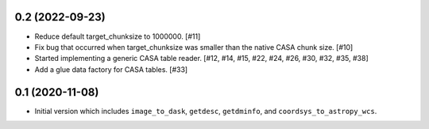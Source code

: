 0.2 (2022-09-23)
----------------

- Reduce default target_chunksize to 1000000. [#11]

- Fix bug that occurred when target_chunksize was smaller than the native
  CASA chunk size. [#10]

- Started implementing a generic CASA table reader. [#12, #14, #15, #22, #24, #26, #30, #32, #35, #38]

- Add a glue data factory for CASA tables. [#33]

0.1 (2020-11-08)
----------------

- Initial version which includes ``image_to_dask``, ``getdesc``, ``getdminfo``,
  and ``coordsys_to_astropy_wcs``.
